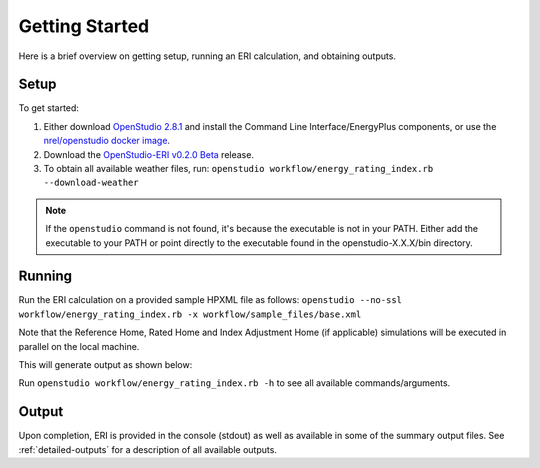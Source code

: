 Getting Started
===============

Here is a brief overview on getting setup, running an ERI calculation, and obtaining outputs.

Setup
-----

To get started:

#. Either download `OpenStudio 2.8.1 <https://github.com/NREL/OpenStudio/releases/tag/v2.8.1>`_ and install the Command Line Interface/EnergyPlus components, or use the `nrel/openstudio docker image <https://hub.docker.com/r/nrel/openstudio>`_.
#. Download the `OpenStudio-ERI v0.2.0 Beta <https://github.com/NREL/OpenStudio-ERI/releases/tag/v0.2.0-beta>`_ release.
#. To obtain all available weather files, run: ``openstudio workflow/energy_rating_index.rb --download-weather``

.. note:: 

  If the ``openstudio`` command is not found, it's because the executable is not in your PATH. Either add the executable to your PATH or point directly to the executable found in the openstudio-X.X.X/bin directory.

Running
-------

Run the ERI calculation on a provided sample HPXML file as follows:
``openstudio --no-ssl workflow/energy_rating_index.rb -x workflow/sample_files/base.xml``

Note that the Reference Home, Rated Home and Index Adjustment Home (if applicable) simulations will be executed in parallel on the local machine.

This will generate output as shown below:

.. image:: https://user-images.githubusercontent.com/5861765/63288138-3e167000-c279-11e9-9a18-b0a2327ed89d.png

Run ``openstudio workflow/energy_rating_index.rb -h`` to see all available commands/arguments.

Output
------

Upon completion, ERI is provided in the console (stdout) as well as available in some of the summary output files.
See :ref:`detailed-outputs` for a description of all available outputs.
